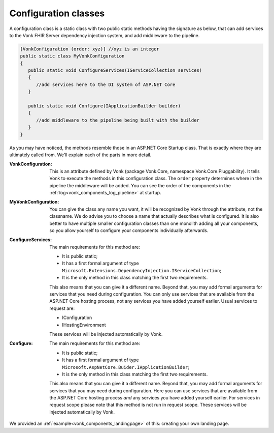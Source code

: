 .. _vonk_components_configclass:

Configuration classes
=====================

A configuration class is a static class with two public static methods having the signature as below, that can add services to the Vonk FHIR Server dependency injection system, and add middleware to the pipeline.

.. code-block:: csharp

   [VonkConfiguration (order: xyz)] //xyz is an integer
   public static class MyVonkConfiguration
   {
      public static void ConfigureServices(IServiceCollection services)
      {
         //add services here to the DI system of ASP.NET Core
      }

      public static void Configure(IApplicationBuilder builder)
      {
         //add middleware to the pipeline being built with the builder
      }
   }

As you may have noticed, the methods resemble those in an ASP.NET Core Startup class. That is exactly where they are ultimately called from. We'll explain each of the parts in more detail.

:VonkConfiguration: This is an attribute defined by Vonk (package Vonk.Core, namespace Vonk.Core.Pluggability). It tells Vonk to execute the methods in this configuration class.
   The ``order`` property determines where in the pipeline the middleware will be added. You can see the order of the components in the :ref:`log<vonk_components_log_pipeline>` at startup.
:MyVonkConfiguration: You can give the class any name you want, it will be recognized by Vonk through the attribute, not the classname. We do advise you to choose a name that actually describes what is configured.
   It is also better to have multiple smaller configuration classes than one monolith adding all your components, so you allow yourself to configure your components individually afterwards.
:ConfigureServices: The main requirements for this method are:

   * It is public static;
   * It has a first formal argument of type ``Microsoft.Extensions.DependencyInjection.IServiceCollection``;
   * It is the only method in this class matching the first two requirements.

   This also means that you can give it a different name.
   Beyond that, you may add formal arguments for services that you need during configuration. You can only use services that are available from the ASP.NET Core hosting process, not any services you have added yourself earlier. Usual services to request are:

   * IConfiguration  
   * IHostingEnvironment

   These services will be injected automatically by Vonk.
:Configure: The main requirements for this method are:

   * It is public static;
   * It has a first formal argument of type ``Microsoft.AspNetCore.Buider.IApplicationBuilder``;
   * It is the only method in this class matching the first two requirements.

   This also means that you can give it a different name.
   Beyond that, you may add formal arguments for services that you may need during configuration. Here you can use services that are available from the ASP.NET Core hosting process *and* any services you have added yourself earlier. For services in request scope please note that this method is not run in request scope.
   These services will be injected automatically by Vonk.

We provided an :ref:`example<vonk_components_landingpage>` of this: creating your own landing page.

